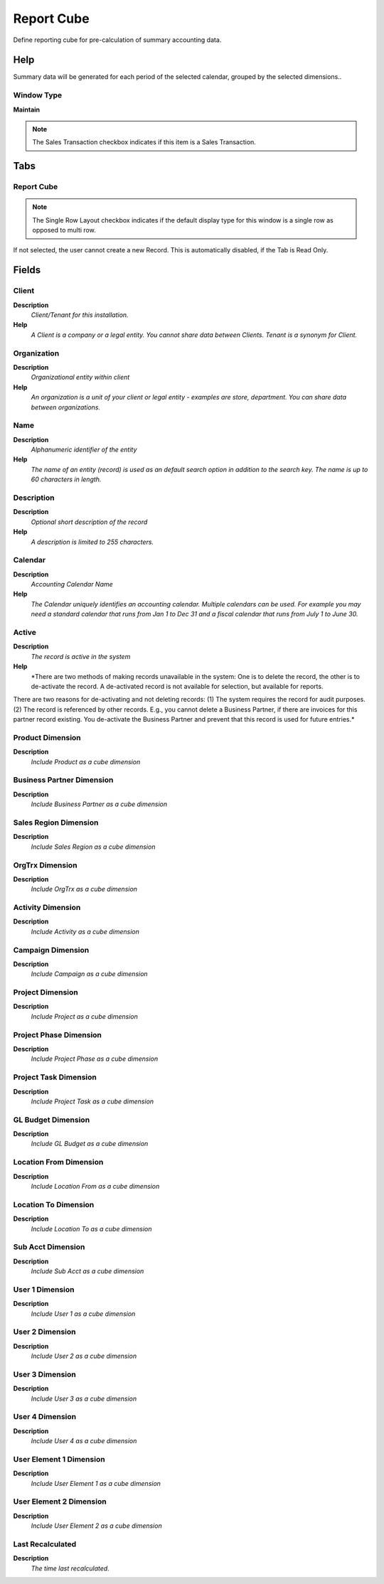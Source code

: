 
.. _functional-guide/window/reportcube:

===========
Report Cube
===========

Define reporting cube for pre-calculation of summary accounting data.

Help
====
Summary data will be generated for each period of the selected calendar, grouped by the selected dimensions..

Window Type
-----------
\ **Maintain**\ 

.. note::
    The Sales Transaction checkbox indicates if this item is a Sales Transaction.


Tabs
====

Report Cube
-----------

.. note::
    The Single Row Layout checkbox indicates if the default display type for this window is a single row as opposed to multi row.
If not selected, the user cannot create a new Record.  This is automatically disabled, if the Tab is Read Only.

Fields
======

Client
------
\ **Description**\ 
 \ *Client/Tenant for this installation.*\ 
\ **Help**\ 
 \ *A Client is a company or a legal entity. You cannot share data between Clients. Tenant is a synonym for Client.*\ 

Organization
------------
\ **Description**\ 
 \ *Organizational entity within client*\ 
\ **Help**\ 
 \ *An organization is a unit of your client or legal entity - examples are store, department. You can share data between organizations.*\ 

Name
----
\ **Description**\ 
 \ *Alphanumeric identifier of the entity*\ 
\ **Help**\ 
 \ *The name of an entity (record) is used as an default search option in addition to the search key. The name is up to 60 characters in length.*\ 

Description
-----------
\ **Description**\ 
 \ *Optional short description of the record*\ 
\ **Help**\ 
 \ *A description is limited to 255 characters.*\ 

Calendar
--------
\ **Description**\ 
 \ *Accounting Calendar Name*\ 
\ **Help**\ 
 \ *The Calendar uniquely identifies an accounting calendar.  Multiple calendars can be used.  For example you may need a standard calendar that runs from Jan 1 to Dec 31 and a fiscal calendar that runs from July 1 to June 30.*\ 

Active
------
\ **Description**\ 
 \ *The record is active in the system*\ 
\ **Help**\ 
 \ *There are two methods of making records unavailable in the system: One is to delete the record, the other is to de-activate the record. A de-activated record is not available for selection, but available for reports.
There are two reasons for de-activating and not deleting records:
(1) The system requires the record for audit purposes.
(2) The record is referenced by other records. E.g., you cannot delete a Business Partner, if there are invoices for this partner record existing. You de-activate the Business Partner and prevent that this record is used for future entries.*\ 

Product Dimension
-----------------
\ **Description**\ 
 \ *Include Product as a cube dimension*\ 

Business Partner Dimension
--------------------------
\ **Description**\ 
 \ *Include Business Partner as a cube dimension*\ 

Sales Region Dimension
----------------------
\ **Description**\ 
 \ *Include Sales Region as a cube dimension*\ 

OrgTrx Dimension
----------------
\ **Description**\ 
 \ *Include OrgTrx as a cube dimension*\ 

Activity Dimension
------------------
\ **Description**\ 
 \ *Include Activity as a cube dimension*\ 

Campaign Dimension
------------------
\ **Description**\ 
 \ *Include Campaign as a cube dimension*\ 

Project Dimension
-----------------
\ **Description**\ 
 \ *Include Project as a cube dimension*\ 

Project Phase  Dimension
------------------------
\ **Description**\ 
 \ *Include Project Phase as a cube dimension*\ 

Project Task  Dimension
-----------------------
\ **Description**\ 
 \ *Include Project Task as a cube dimension*\ 

GL Budget Dimension
-------------------
\ **Description**\ 
 \ *Include GL Budget as a cube dimension*\ 

Location From Dimension
-----------------------
\ **Description**\ 
 \ *Include Location From as a cube dimension*\ 

Location To  Dimension
----------------------
\ **Description**\ 
 \ *Include Location To as a cube dimension*\ 

Sub Acct Dimension
------------------
\ **Description**\ 
 \ *Include Sub Acct as a cube dimension*\ 

User 1 Dimension
----------------
\ **Description**\ 
 \ *Include User 1 as a cube dimension*\ 

User 2 Dimension
----------------
\ **Description**\ 
 \ *Include User 2 as a cube dimension*\ 

User 3 Dimension
----------------
\ **Description**\ 
 \ *Include User 3 as a cube dimension*\ 

User 4 Dimension
----------------
\ **Description**\ 
 \ *Include User 4 as a cube dimension*\ 

User Element 1 Dimension
------------------------
\ **Description**\ 
 \ *Include User Element 1 as a cube dimension*\ 

User Element 2 Dimension
------------------------
\ **Description**\ 
 \ *Include User Element 2 as a cube dimension*\ 

Last Recalculated
-----------------
\ **Description**\ 
 \ *The time last recalculated.*\ 
